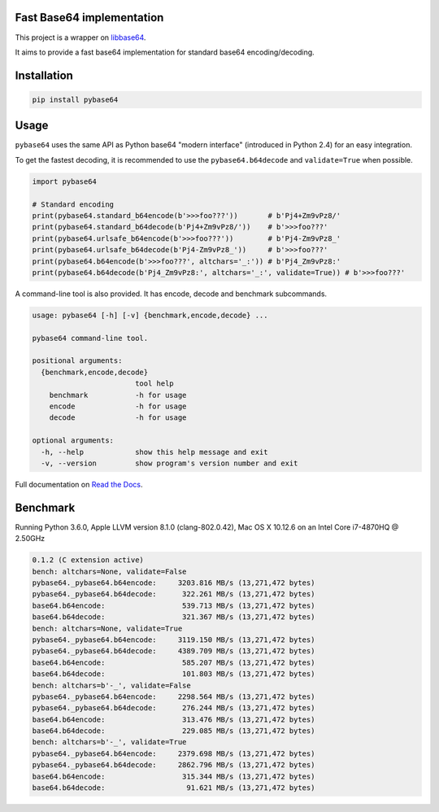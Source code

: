 .. SETUP VARIABLES
.. |license-status| image:: https://img.shields.io/badge/license-BSD%202--Clause-blue.svg
  :target: https://github.com/mayeut/pybase64/blob/master/LICENSE
.. |pypi-status| image:: https://img.shields.io/pypi/v/pybase64.svg
  :target: https://pypi.python.org/pypi/pybase64
.. |rtd-status| image:: https://readthedocs.org/projects/pybase64/badge/?version=stable
  :target: http://pybase64.readthedocs.io/en/stable/?badge=stable
  :alt: Documentation Status
.. |travis-status| image:: https://travis-ci.org/mayeut/pybase64.svg?branch=master
  :target: https://travis-ci.org/mayeut/pybase64
.. |appveyor-status| image:: https://ci.appveyor.com/api/projects/status/kj3l1f3ys2teg9ha/branch/master?svg=true
  :target: https://ci.appveyor.com/project/mayeut/pybase64/branch/master
.. |codecov-status| image:: https://codecov.io/gh/mayeut/pybase64/branch/master/graph/badge.svg
  :target: https://codecov.io/gh/mayeut/pybase64/branch/master
.. END OF SETUP

Fast Base64 implementation
==========================

|license-status| |pypi-status| |rtd-status| |travis-status| |appveyor-status| |codecov-status|

This project is a wrapper on `libbase64 <https://github.com/aklomp/base64>`_.

It aims to provide a fast base64 implementation for standard base64 encoding/decoding.

Installation
============

.. code::

    pip install pybase64

Usage
=====

``pybase64`` uses the same API as Python base64 "modern interface" (introduced in Python 2.4) for an easy integration.

To get the fastest decoding, it is recommended to use the ``pybase64.b64decode`` and ``validate=True`` when possible.

.. code:: python

    import pybase64
    
    # Standard encoding
    print(pybase64.standard_b64encode(b'>>>foo???'))       # b'Pj4+Zm9vPz8/'
    print(pybase64.standard_b64decode(b'Pj4+Zm9vPz8/'))    # b'>>>foo???'
    print(pybase64.urlsafe_b64encode(b'>>>foo???'))        # b'Pj4-Zm9vPz8_'
    print(pybase64.urlsafe_b64decode(b'Pj4-Zm9vPz8_'))     # b'>>>foo???'
    print(pybase64.b64encode(b'>>>foo???', altchars='_:')) # b'Pj4_Zm9vPz8:'
    print(pybase64.b64decode(b'Pj4_Zm9vPz8:', altchars='_:', validate=True)) # b'>>>foo???'
    


A command-line tool is also provided. It has encode, decode and benchmark subcommands.

.. code::

    usage: pybase64 [-h] [-v] {benchmark,encode,decode} ...

    pybase64 command-line tool.

    positional arguments:
      {benchmark,encode,decode}
                            tool help
        benchmark           -h for usage
        encode              -h for usage
        decode              -h for usage

    optional arguments:
      -h, --help            show this help message and exit
      -v, --version         show program's version number and exit
      
Full documentation on `Read the Docs <http://pybase64.readthedocs.io/en/stable/?badge=stable>`_.

Benchmark
=========

Running Python 3.6.0, Apple LLVM version 8.1.0 (clang-802.0.42), Mac OS X 10.12.6 on an Intel Core i7-4870HQ @ 2.50GHz

.. code::

    0.1.2 (C extension active)
    bench: altchars=None, validate=False
    pybase64._pybase64.b64encode:     3203.816 MB/s (13,271,472 bytes)
    pybase64._pybase64.b64decode:      322.261 MB/s (13,271,472 bytes)
    base64.b64encode:                  539.713 MB/s (13,271,472 bytes)
    base64.b64decode:                  321.367 MB/s (13,271,472 bytes)
    bench: altchars=None, validate=True
    pybase64._pybase64.b64encode:     3119.150 MB/s (13,271,472 bytes)
    pybase64._pybase64.b64decode:     4389.709 MB/s (13,271,472 bytes)
    base64.b64encode:                  585.207 MB/s (13,271,472 bytes)
    base64.b64decode:                  101.803 MB/s (13,271,472 bytes)
    bench: altchars=b'-_', validate=False
    pybase64._pybase64.b64encode:     2298.564 MB/s (13,271,472 bytes)
    pybase64._pybase64.b64decode:      276.244 MB/s (13,271,472 bytes)
    base64.b64encode:                  313.476 MB/s (13,271,472 bytes)
    base64.b64decode:                  229.085 MB/s (13,271,472 bytes)
    bench: altchars=b'-_', validate=True
    pybase64._pybase64.b64encode:     2379.698 MB/s (13,271,472 bytes)
    pybase64._pybase64.b64decode:     2862.796 MB/s (13,271,472 bytes)
    base64.b64encode:                  315.344 MB/s (13,271,472 bytes)
    base64.b64decode:                   91.621 MB/s (13,271,472 bytes)
